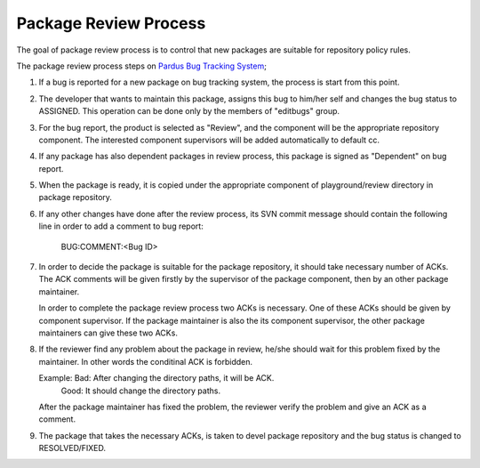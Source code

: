 Package Review Process
===========================

The goal of package review process is to control that new packages are
suitable for repository policy rules.

The package review process steps on 
`Pardus Bug Tracking System <http://hata.pardus.org.tr>`_;

#. If a bug is reported for a new package on bug tracking system, the process 
   is start from this point.

#. The developer that wants to maintain this package, assigns this bug
   to him/her self and changes the bug status to ASSIGNED. This operation
   can be done only by the members of "editbugs" group.

#. For the bug report, the product is selected as "Review", and the component
   will be the appropriate repository component. The interested component
   supervisors will be added automatically to default cc.

#. If any package has also dependent packages in review process, this
   package is signed as "Dependent" on bug report.

#. When the package is ready, it is copied under the appropriate component of
   playground/review directory in package repository.

#. If any other changes have done after the review process, its SVN commit message
   should contain the following line in order to add a comment to bug report:

     BUG:COMMENT:<Bug ID>

#. In order to decide the package is suitable for the package repository, it
   should take necessary number of ACKs. The ACK comments will be given firstly
   by the supervisor of the package component, then by an other package
   maintainer.

   In order to complete the package review process two ACKs is necessary.
   One of these ACKs should be given by component supervisor. If the package
   maintainer is also the its component supervisor, the other package maintainers
   can give these two ACKs.

#. If the reviewer find any problem about the package in review, he/she should
   wait for this problem fixed by the maintainer. In other words the conditinal
   ACK is forbidden.

   Example: Bad: After changing the directory paths, it will be ACK.
            Good: It should change the directory paths.

   After the package maintainer has fixed the problem, the reviewer verify the
   problem and give an ACK as a comment.

#. The package that takes the necessary ACKs, is taken to devel package repository
   and the bug status is changed to RESOLVED/FIXED.
